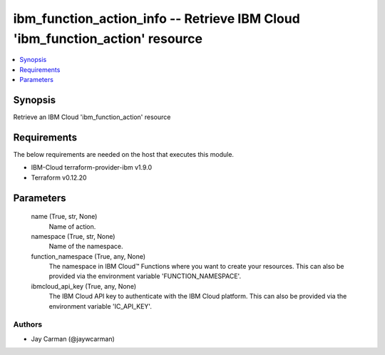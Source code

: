 
ibm_function_action_info -- Retrieve IBM Cloud 'ibm_function_action' resource
=============================================================================

.. contents::
   :local:
   :depth: 1


Synopsis
--------

Retrieve an IBM Cloud 'ibm_function_action' resource



Requirements
------------
The below requirements are needed on the host that executes this module.

- IBM-Cloud terraform-provider-ibm v1.9.0
- Terraform v0.12.20



Parameters
----------

  name (True, str, None)
    Name of action.


  namespace (True, str, None)
    Name of the namespace.


  function_namespace (True, any, None)
    The namespace in IBM Cloud™ Functions where you want to create your resources. This can also be provided via the environment variable 'FUNCTION_NAMESPACE'.


  ibmcloud_api_key (True, any, None)
    The IBM Cloud API key to authenticate with the IBM Cloud platform. This can also be provided via the environment variable 'IC_API_KEY'.













Authors
~~~~~~~

- Jay Carman (@jaywcarman)

